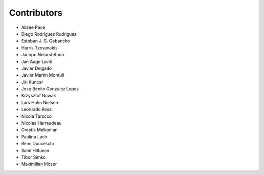 ..
    This file is part of Invenio.
    Copyright (C) 2015-2018 CERN.

    Invenio is free software; you can redistribute it and/or modify it
    under the terms of the MIT License; see LICENSE file for more details.

Contributors
============

- Alizee Pace
- Diego Rodriguez Rodriguez
- Esteban J. G. Gabancho
- Harris Tzovanakis
- Jacopo Notarstefano
- Jan Aage Lavik
- Javier Delgado
- Javier Martin Montull
- Jiri Kuncar
- Jose Benito Gonzalez Lopez
- Krzysztof Nowak
- Lars Holm Nielsen
- Leonardo Rossi
- Nicola Tarocco
- Nicolas Harraudeau
- Orestis Melkonian
- Paulina Lach
- Rémi Ducceschi
- Sami Hiltunen
- Tibor Simko
- Maximilian Moser
